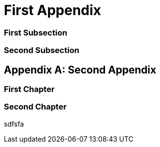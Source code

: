 [appendix]
[#appendix_first]
= First Appendix

[#appendix_first_subsection]
=== First Subsection

[#appendix_second_subsection]
=== Second Subsection

[appendix]
[#appendix_second]
= Second Appendix

[#appendix_first_chapter]
=== First Chapter

[#appendix_second_chapter]
=== Second Chapter

sdfsfa
